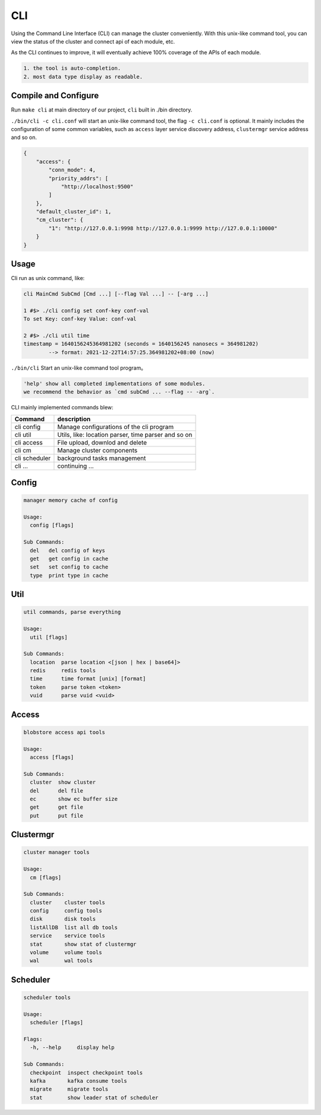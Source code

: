 CLI
===

Using the Command Line Interface (CLI) can manage the cluster conveniently. With this unix-like command tool, you can view the status of the cluster and connect api of each module, etc.

As the CLI continues to improve, it will eventually achieve 100% coverage of the APIs of each module.

.. code-block:: txt

    1. the tool is auto-completion.
    2. most data type display as readable.


Compile and Configure
---------------------

Run ``make cli`` at main directory of our project, ``cli`` built in ./bin directory.

``./bin/cli -c cli.conf`` will start an unix-like command tool, the flag ``-c cli.conf`` is optional.
It mainly includes the configuration of some common variables, such as ``access`` layer service discovery address,
``clustermgr`` service address and so on.

.. code-block:: json

    {
        "access": {
            "conn_mode": 4,
            "priority_addrs": [
                "http://localhost:9500"
            ]
        },
        "default_cluster_id": 1,
        "cm_cluster": {
            "1": "http://127.0.0.1:9998 http://127.0.0.1:9999 http://127.0.0.1:10000"
        }
    }


Usage
-----

Cli run as unix command, like:

.. code-block:: bash

    cli MainCmd SubCmd [Cmd ...] [--flag Val ...] -- [-arg ...]

    1 #$> ./cli config set conf-key conf-val
    To set Key: conf-key Value: conf-val

    2 #$> ./cli util time
    timestamp = 1640156245364981202 (seconds = 1640156245 nanosecs = 364981202)
            --> format: 2021-12-22T14:57:25.364981202+08:00 (now)

``./bin/cli`` Start an unix-like command tool program。

.. code-block:: txt

    'help' show all completed implementations of some modules.
    we recommend the behavior as `cmd subCmd ... --flag -- -arg`.

CLI mainly implemented commands blew:

.. csv-table::
   :header: "Command", "description"

   "cli config", "Manage configurations of the cli program"
   "cli util", "Utils, like: location parser, time parser and so on"
   "cli access", "File upload, downlod and delete"
   "cli cm", "Manage cluster components"
   "cli scheduler", "background tasks management"
   "cli ...", "continuing ..."


Config
------

.. code-block:: bash

    manager memory cache of config

    Usage:
      config [flags]

    Sub Commands:
      del   del config of keys
      get   get config in cache
      set   set config to cache
      type  print type in cache


Util
------------

.. code-block:: bash

    util commands, parse everything

    Usage:
      util [flags]

    Sub Commands:
      location  parse location <[json | hex | base64]>
      redis     redis tools
      time      time format [unix] [format]
      token     parse token <token>
      vuid      parse vuid <vuid>


Access
------

.. code-block:: bash

    blobstore access api tools

    Usage:
      access [flags]

    Sub Commands:
      cluster  show cluster
      del      del file
      ec       show ec buffer size
      get      get file
      put      put file


Clustermgr
----------

.. code-block:: bash

    cluster manager tools

    Usage:
      cm [flags]

    Sub Commands:
      cluster    cluster tools
      config     config tools
      disk       disk tools
      listAllDB  list all db tools
      service    service tools
      stat       show stat of clustermgr
      volume     volume tools
      wal        wal tools


Scheduler
---------

.. code-block:: bash

    scheduler tools

    Usage:
      scheduler [flags]

    Flags:
      -h, --help     display help

    Sub Commands:
      checkpoint  inspect checkpoint tools
      kafka       kafka consume tools
      migrate     migrate tools
      stat        show leader stat of scheduler